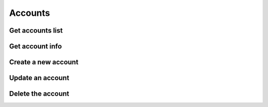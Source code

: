 .. _restful-http-api-accounts:

Accounts
========

Get accounts list
+++++++++++++++++

.. http:get:: /api/v2/accounts 

   **Example request**:

   .. sourcecode:: http

      GET /api/v2/accounts HTTP/1.1
      X-Access-Token: eyJ0eXAiOiJKV1QiLCJhbGciOiJIUzI1NiJ9.eyJleHAiOjE0NDIwMDIxNzkzNTh9.pKXWfzXqbp8FMbOKocNaSlT1bYq4Xqzol-0kEXOY0_s
      X-Key: 8fd26a17-eb28-4c74-aa6f-a3794f4f466c

   **Example response**:

   .. sourcecode:: http

      HTTP/1.1 200 OK

      {
        "status": "OK",
        "data": {
            "100": {
                "id": "100",
                "domain": "10.10.10.144",
                "scheme": "account",
                "online": false,
                "state": "nonreg"
            },
            "101": {
                "id": "101",
                "domain": "10.10.10.144",
                "scheme": "account",
                "online": false,
                "state": "nonreg"
            }
         }
      }


   :reqheader X-Key and X-Access-Token: :ref:`auth-token`
   :statuscode 200: No error
   :statuscode 400: Bad request

   ::

    curl -XGET -H 'X-Access-Token: eyJ0eXAiOiJKV1QiLCJhbGciOiJIUzI1NiJ9.eyJleHAiOjE0NDIxNzA0NDk2NTB9.WqTx_dpbuTyp-l8w6rmQhzoatI-qPRkoM-hmxXTAzaU' -H 'X-Key: bed5ea60-84e7-4eba-b6ad-e3a23f220be1'  "https://api.webitel.com:10022/api/v2/accounts"

Get account info
++++++++++++++++

.. http:get:: /api/v2/accounts/(account_id) 

   **Example request**:

   .. sourcecode:: http

      GET /api/v2/accounts/100 HTTP/1.1
      X-Access-Token: eyJ0eXAiOiJKV1QiLCJhbGciOiJIUzI1NiJ9.eyJleHAiOjE0NDIwMDIxNzkzNTh9.pKXWfzXqbp8FMbOKocNaSlT1bYq4Xqzol-0kEXOY0_s
      X-Key: 8fd26a17-eb28-4c74-aa6f-a3794f4f466c

   **Example response**:

   .. sourcecode:: http

      HTTP/1.1 200 OK

      {
        "status":"OK",
        "data":{
            "a1-hash":"dbe77b19c3d79717d910900a2595bed7",
            "dial-string":"{webitel_call_uuid=${create_uuid()},sip_invite_domain=10.10.10.144}${sofia_contact(\*/100@10.10.10.144)},${verto_contact(100@10.10.10.144)}",
            "jsonrpc-allowed-event-channels":"demo,conference,presence",
            "jsonrpc-allowed-methods":"verto,fsapi",
            "jsonrpc-password":"100",
            "jsonrpc-allowed-fsapi":"version",
            "cc-agent":"true",
            "cc-agent-type":"callback",
            "vm-enabled":"true",
            "vm-password":"1234",
            "cc-agent-contact":"{presence_id=100@10.10.10.144}{webitel_call_uuid=${create_uuid()},sip_invite_domain=10.10.10.144}${sofia_contact(\*/100@10.10.10.144)},${verto_contact(100@10.10.10.144)}",
            "cc-agent-max-no-answer":"3",
            "webitel-extensions":"100",
            "http-allowed-api":"voicemail",
            "webitel-admin":"true",
            "variable_w_domain":"10.10.10.144",
            "variable_user_scheme":"account",
            "variable_user_context":"default",
            "variable_effective_caller_id_name":"Igor",
            "variable_outbound_caller_id_name":"100",
            "variable_account_role":"admin",
            "variable_default_language":"ru"
            }
      }


   :param string account_id: Webitel Account ID
   :reqheader X-Key and X-Access-Token: :ref:`auth-token`
   :statuscode 200: No error
   :statuscode 400: Bad request

   ::

    curl -XGET -H 'X-Access-Token: eyJ0eXAiOiJKV1QiLCJhbGciOiJIUzI1NiJ9.eyJleHAiOjE0NDIxNzA0NDk2NTB9.WqTx_dpbuTyp-l8w6rmQhzoatI-qPRkoM-hmxXTAzaU' -H 'X-Key: bed5ea60-84e7-4eba-b6ad-e3a23f220be1' "https://api.webitel.com:10022/api/v2/accounts/100"

Create a new account
++++++++++++++++++++

.. http:post:: /api/v2/accounts 

   **Example request**:

   .. sourcecode:: http

      POST /api/v2/accounts HTTP/1.1
      Content-Type: application/json
      X-Access-Token: eyJ0eXAiOiJKV1QiLCJhbGciOiJIUzI1NiJ9.eyJleHAiOjE0NDIwMDIxNzkzNTh9.pKXWfzXqbp8FMbOKocNaSlT1bYq4Xqzol-0kEXOY0_s
      X-Key: 8fd26a17-eb28-4c74-aa6f-a3794f4f466c

      {
        "login": "109",
        "password": "109",
        "role": "user",
        "domain": "10.10.10.144",
        "parameters": ["vm-enabled=true", "webitel-extensions=109"],
        "variables": ["default_language=ru"]
      }


   **Example response**:

   .. sourcecode:: http

      HTTP/1.1 200 OK
      
      {
        "status":"OK",
        "data":{
            "a1-hash":"5a3b8a1408181a5a9613b639cf2f65f6",
            "dial-string":"{webitel_call_uuid=${create_uuid()},sip_invite_domain=10.10.10.144}${sofia_contact(\*/109@10.10.10.144)},${verto_contact(109@10.10.10.144)}",
            "webitel-admin":"true",
            "jsonrpc-allowed-event-channels":"demo,conference,presence",
            "jsonrpc-allowed-methods":"verto",
            "jsonrpc-password":"109",
            "cc-agent":"true",
            "webitel-extensions":"109",
            "vm-enabled":"false",
            "variable_w_domain":"10.10.10.144",
            "variable_user_scheme":"account",
            "variable_user_context":"default",
            "variable_effective_caller_id_name":"109",
            "variable_outbound_caller_id_name":"109",
            "variable_account_role":"admin",
            "variable_default_language":"ru"
         }
      }


   :<json string login: Webitel User ID
   :<json string password: User password
   :<json string role: **admin** or **user** role
   :<json string domain: The domain name
   :<json array variables: Additional variables
   :<json array parameters: Additional parameters
   :reqheader X-Key and X-Access-Token: :ref:`auth-token`
   :reqheader Content-Type: `application/json`
   :statuscode 200: No error
   :statuscode 400: Bad request

   ::

    curl -XPOST -H 'X-Access-Token: eyJ0eXAiOiJKV1QiLCJhbGciOiJIUzI1NiJ9.eyJleHAiOjE0NDIxNzA0NDk2NTB9.WqTx_dpbuTyp-l8w6rmQhzoatI-qPRkoM-hmxXTAzaU' -H 'X-Key: bed5ea60-84e7-4eba-b6ad-e3a23f220be1'  -H 'Content-Type: application/json' -d '{"login": "109","password": "109","role": "user","domain": "10.10.10.144", "parameters": ["vm-enabled=true", "webitel-extensions=109"], "variables": ["default_language=ru"]}' "https://api.webitel.com:10022/api/v2/accounts"

Update an account
+++++++++++++++++

.. http:put:: /api/v2/accounts/(account_id) 

   **Example request**:

   .. sourcecode:: http

      PUT /api/v2/accounts/103 HTTP/1.1
      Content-Type: application/json
      X-Access-Token: eyJ0eXAiOiJKV1QiLCJhbGciOiJIUzI1NiJ9.eyJleHAiOjE0NDIwMDIxNzkzNTh9.pKXWfzXqbp8FMbOKocNaSlT1bYq4Xqzol-0kEXOY0_s
      X-Key: 8fd26a17-eb28-4c74-aa6f-a3794f4f466c
      
      {
        "password": "103",
        "variables": ["default_language=ru"]
      } 


   **Example response**:

   .. sourcecode:: http

      HTTP/1.1 200 OK

      {
        "status":"OK",
        "info":{
            "a1-hash":"5a3b8a1408181a5a9613b639cf2f65f6",
            "dial-string":"{webitel_call_uuid=${create_uuid()},sip_invite_domain=10.10.10.144}${sofia_contact(\*/103@10.10.10.144)},${verto_contact(103@10.10.10.144)}",
            "webitel-admin":"true",
            "jsonrpc-allowed-event-channels":"demo,conference,presence",
            "jsonrpc-allowed-methods":"verto",
            "jsonrpc-password":"103",
            "cc-agent":"true",
            "webitel-extensions":"103",
            "vm-enabled":"false",
            "variable_w_domain":"10.10.10.144",
            "variable_user_scheme":"account",
            "variable_user_context":"default",
            "variable_effective_caller_id_name":"103",
            "variable_outbound_caller_id_name":"103",
            "variable_account_role":"admin",
            "variable_default_language":"ru"
        }
      }


   :param string account_id: Webitel Account ID
   :reqheader X-Key and X-Access-Token: :ref:`auth-token`
   :reqheader Content-Type: `application/json`
   :statuscode 200: No error
   :statuscode 400: Bad request

   ::

    curl -XPUT -H 'X-Access-Token: eyJ0eXAiOiJKV1QiLCJhbGciOiJIUzI1NiJ9.eyJleHAiOjE0NDIxNzA0NDk2NTB9.WqTx_dpbuTyp-l8w6rmQhzoatI-qPRkoM-hmxXTAzaU' -H 'X-Key: bed5ea60-84e7-4eba-b6ad-e3a23f220be1' -H 'Content-Type: application/json' -d '{"password": "103","variables": ["default_language=ru"]}' "https://api.webitel.com:10022/api/v2/accounts/103"

Delete the account
++++++++++++++++++

.. http:delete:: /api/v2/accounts/(account_id) 

   **Example request**:

   .. sourcecode:: http

      DELETE /api/v2/accounts/109 HTTP/1.1
      X-Access-Token: eyJ0eXAiOiJKV1QiLCJhbGciOiJIUzI1NiJ9.eyJleHAiOjE0NDIwMDIxNzkzNTh9.pKXWfzXqbp8FMbOKocNaSlT1bYq4Xqzol-0kEXOY0_s
      X-Key: 8fd26a17-eb28-4c74-aa6f-a3794f4f466c

   **Example response**:

   .. sourcecode:: http

      HTTP/1.1 200 OK
      
      {
         "status":"OK",
         "info":"+OK destroyed!\n"
      }
       

   :param string account_id: Webitel Account ID
   :reqheader X-Key and X-Access-Token: :ref:`auth-token`
   :statuscode 200: No error
   :statuscode 400: Bad request

   ::

    curl -XDELETE -H 'X-Access-Token: eyJ0eXAiOiJKV1QiLCJhbGciOiJIUzI1NiJ9.eyJleHAiOjE0NDIxNzA0NDk2NTB9.WqTx_dpbuTyp-l8w6rmQhzoatI-qPRkoM-hmxXTAzaU' -H 'X-Key: bed5ea60-84e7-4eba-b6ad-e3a23f220be1' "https://api.webitel.com:10022/api/v2/accounts/109"

